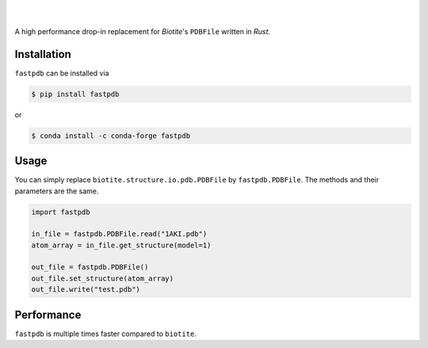 .. raw:: html

    <p align="center">
       <img width="300px" src="logo.svg" alt="fastpdb">
    </p>


|
|

A high performance drop-in replacement for *Biotite*'s ``PDBFile``
written in *Rust*.

Installation
------------

``fastpdb`` can be installed via

.. code-block:: console

    $ pip install fastpdb

or

.. code-block:: console

    $ conda install -c conda-forge fastpdb


Usage
-----

You can simply replace ``biotite.structure.io.pdb.PDBFile`` by
``fastpdb.PDBFile``. The methods and their parameters are the same.

.. code-block:: python

    import fastpdb

    in_file = fastpdb.PDBFile.read("1AKI.pdb")
    atom_array = in_file.get_structure(model=1)

    out_file = fastpdb.PDBFile()
    out_file.set_structure(atom_array)
    out_file.write("test.pdb")


Performance
-----------

``fastpdb`` is multiple times faster compared to ``biotite``.

.. raw:: html

    <p align="center">
       <img width="800px" src="benchmark.svg">
    </p>